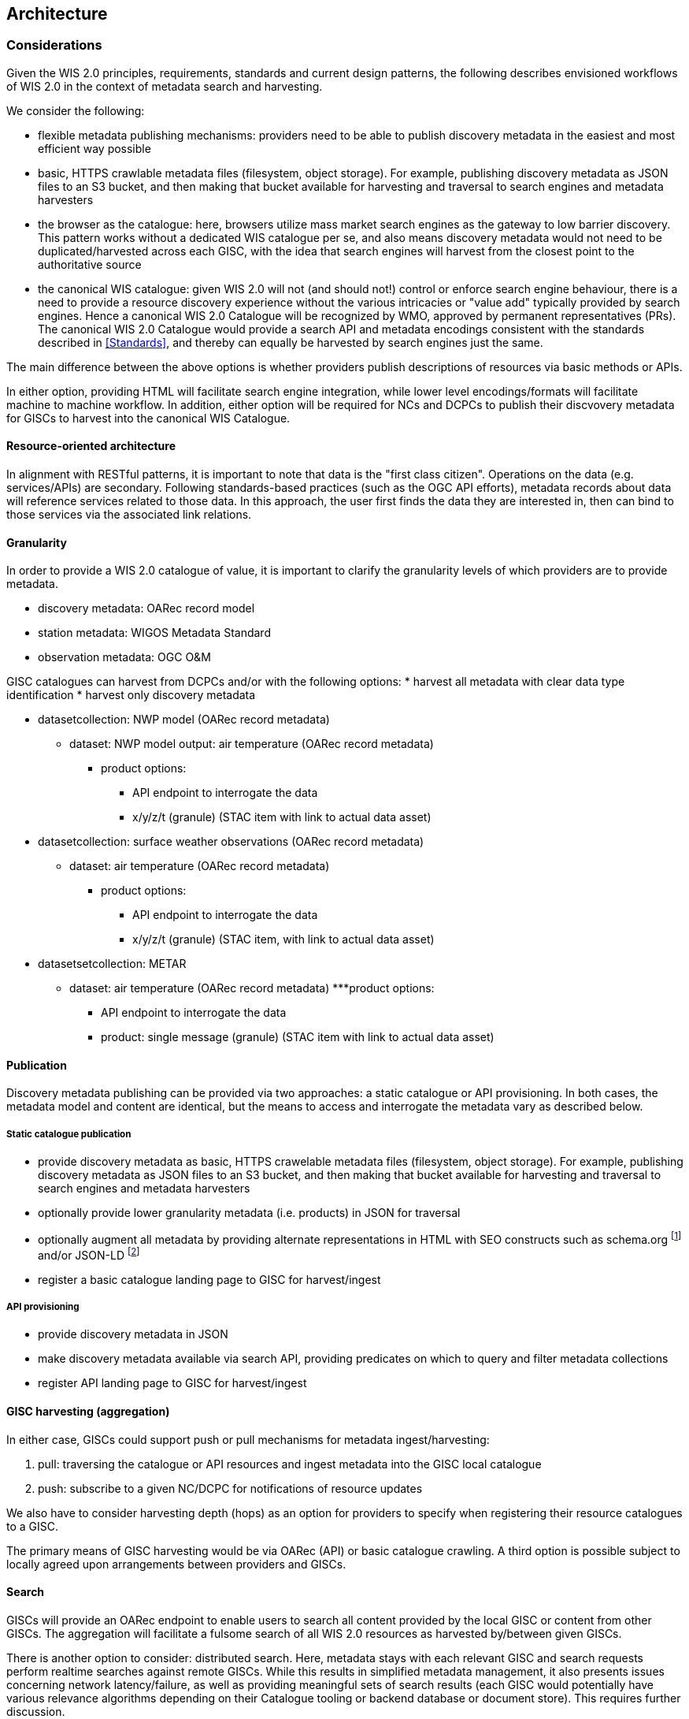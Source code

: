== Architecture

=== Considerations

Given the WIS 2.0 principles, requirements, standards and current design patterns, the following
describes envisioned workflows of WIS 2.0 in the context of metadata search and harvesting.

We consider the following:

* flexible metadata publishing mechanisms: providers need to be able to publish discovery metadata
  in the easiest and most efficient way possible
  * basic, HTTPS crawlable metadata files (filesystem, object storage).  For example, publishing
    discovery metadata as JSON files to an S3 bucket, and then making that bucket available for
    harvesting and traversal to search engines and metadata harvesters
* the browser as the catalogue: here, browsers utilize mass market search engines as the gateway
  to low barrier discovery.  This pattern works without a dedicated WIS catalogue per se, and also
  means discovery metadata would not need to be duplicated/harvested across each GISC, with the idea
  that search engines will harvest from the closest point to the authoritative source
* the canonical WIS catalogue: given WIS 2.0 will not (and should not!) control or enforce search
  engine behaviour, there is a need to provide a resource discovery experience without the various
  intricacies or "value add" typically provided by search engines.  Hence a canonical WIS 2.0
  Catalogue will be recognized by WMO, approved by permanent representatives (PRs).  The canonical
  WIS 2.0 Catalogue would provide a search API and metadata encodings consistent with the standards
  described in <<Standards>>, and thereby can equally be harvested by search engines just the same.

The main difference between the above options is whether providers publish descriptions of resources
via basic methods or APIs.

In either option, providing HTML will facilitate search engine integration, while lower level encodings/formats
will facilitate machine to machine workflow.  In addition, either option will be required for NCs and
DCPCs to publish their discvovery metadata for GISCs to harvest into the canonical WIS Catalogue.

==== Resource-oriented architecture

In alignment with RESTful patterns, it is important to note that data is the "first class citizen".
Operations on the data (e.g. services/APIs) are secondary. Following standards-based practices (such
as the OGC API efforts), metadata records about data will reference services related to those data.
In this approach, the user first finds the data they are interested in, then can bind to those services
via the associated link relations.

==== Granularity

In order to provide a WIS 2.0 catalogue of value, it is important to clarify the granularity levels
of which providers are to provide metadata.

* discovery metadata: OARec record model
* station metadata: WIGOS Metadata Standard
* observation metadata: OGC O&M

GISC catalogues can harvest from DCPCs and/or with the following options:
* harvest all metadata with clear data type identification
* harvest only discovery metadata

* datasetcollection: NWP model (OARec record metadata)
** dataset: NWP model output: air temperature (OARec record metadata)
*** product options:
**** API endpoint to interrogate the data
**** x/y/z/t (granule) (STAC item with link to actual data asset)

* datasetcollection: surface weather observations (OARec record metadata)
** dataset: air temperature (OARec record metadata)
*** product options:
**** API endpoint to interrogate the data
**** x/y/z/t (granule) (STAC item, with link to actual data asset)

* datasetsetcollection: METAR
** dataset: air temperature (OARec record metadata)
***product options:
**** API endpoint to interrogate the data
**** product: single message (granule) (STAC item with link to actual data asset)

==== Publication

Discovery metadata publishing can be provided via two approaches: a static catalogue or
API provisioning.  In both cases, the metadata model and content are identical, but the
means to access and interrogate the metadata vary as described below.

===== Static catalogue publication

* provide discovery metadata as basic, HTTPS crawelable metadata files (filesystem, object
  storage).  For example, publishing discovery metadata as JSON files to an S3 bucket, and
  then making that bucket available for harvesting and traversal to search engines and
  metadata harvesters
* optionally provide lower granularity metadata (i.e. products) in JSON for traversal
* optionally augment all metadata by providing alternate representations in HTML with SEO constructs
  such as schema.org footnote:[https://schemas.org] and/or JSON-LD footnote:[https://json-ld.org]
* register a basic catalogue landing page to GISC for harvest/ingest

===== API provisioning

* provide discovery metadata in JSON
* make discovery metadata available via search API, providing predicates on which to query and
 filter metadata collections
* register API landing page to GISC for harvest/ingest

==== GISC harvesting (aggregation)

In either case, GISCs could support push or pull mechanisms for metadata ingest/harvesting:

1. pull: traversing the catalogue or API resources and ingest metadata into the GISC local catalogue
2. push: subscribe to a given NC/DCPC for notifications of resource updates

We also have to consider harvesting depth (hops) as an option for providers to specify when registering
their resource catalogues to a GISC.

The primary means of GISC harvesting would be via OARec (API) or basic catalogue crawling.  A third option
is possible subject to locally agreed upon arrangements between providers and GISCs.

==== Search

GISCs will provide an OARec endpoint to enable users to search all content provided by the local GISC or
content from other GISCs.  The aggregation will facilitate a fulsome search of all WIS 2.0 resources as
harvested by/between given GISCs.

There is another option to consider: distributed search.  Here, metadata stays with each relevant GISC
and search requests perform realtime searches against remote GISCs.  While this results in simplified
metadata management, it also presents issues concerning network latency/failure, as well as providing
meaningful sets of search results (each GISC would potentially have various relevance algorithms depending
on their Catalogue tooling or backend database or document store).  This requires further discussion.

==== Standards implementation approach











